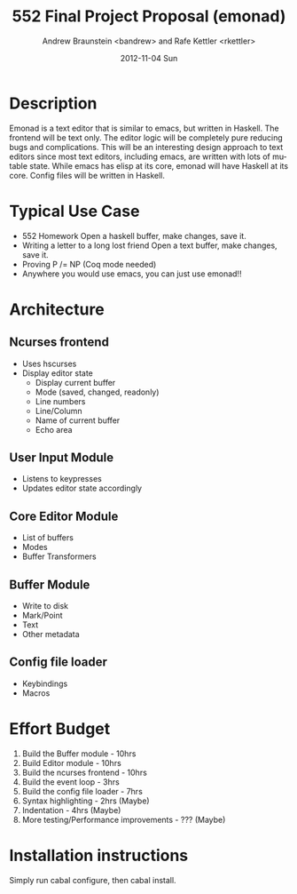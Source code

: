 #+TITLE:     552 Final Project Proposal (emonad)
#+AUTHOR:    Andrew Braunstein <bandrew> and Rafe Kettler <rkettler>
#+EMAIL:     bandrew@seas.upenn.edu -- rkettler@seas.upenn.edu
#+DATE:      2012-11-04 Sun
#+DESCRIPTION:
#+KEYWORDS:
#+LANGUAGE:  en
#+OPTIONS:   H:3 num:t toc:t \n:nil @:t ::t |:t ^:t -:t f:t *:t <:t
#+OPTIONS:   TeX:t LaTeX:t skip:nil d:nil todo:t pri:nil tags:not-in-toc
#+INFOJS_OPT: view:nil toc:nil ltoc:t mouse:underline buttons:0 path:http://orgmode.org/org-info.js
#+EXPORT_SELECT_TAGS: export
#+EXPORT_EXCLUDE_TAGS: noexport

* Description
  Emonad is a text editor that is similar to emacs, but written in
  Haskell. The frontend will be text only. The editor logic will be
  completely pure reducing bugs and complications. This will be an
  interesting design approach to text editors since most text editors,
  including emacs, are written with lots of mutable state. While emacs has
  elisp at its core, emonad will have Haskell at its core. Config
  files will be written in Haskell.

* Typical Use Case
  - 552 Homework
    Open a haskell buffer, make changes, save it.
  - Writing a letter to a long lost friend
    Open a text buffer, make changes, save it.
  - Proving P /= NP (Coq mode needed)
  - Anywhere you would use emacs, you can just use emonad!!

* Architecture
** Ncurses frontend
   - Uses hscurses
   - Display editor state
     - Display current buffer
     - Mode (saved, changed, readonly)
     - Line numbers
     - Line/Column
     - Name of current buffer
     - Echo area
** User Input Module
   - Listens to keypresses
   - Updates editor state accordingly
** Core Editor Module
   - List of buffers
   - Modes
   - Buffer Transformers
** Buffer Module
   - Write to disk
   - Mark/Point
   - Text
   - Other metadata
** Config file loader
   - Keybindings
   - Macros

* Effort Budget
  1. Build the Buffer module - 10hrs
  2. Build Editor module - 10hrs
  3. Build the ncurses frontend - 10hrs
  4. Build the event loop - 3hrs
  5. Build the config file loader - 7hrs
  6. Syntax highlighting - 2hrs (Maybe)
  7. Indentation - 4hrs (Maybe)
  8. More testing/Performance improvements - ??? (Maybe)

* Installation instructions
  Simply run cabal configure, then cabal install.
